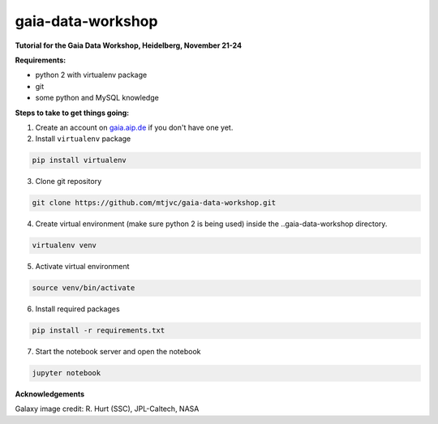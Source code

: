 gaia-data-workshop
==================

**Tutorial for the Gaia Data Workshop, Heidelberg, November 21-24**

**Requirements:**

- python 2 with virtualenv package
- git
- some python and MySQL knowledge

**Steps to take to get things going:**

1. Create an account on `gaia.aip.de <https://gaia.aip.de/>`_ if you don't have one yet.

2. Install ``virtualenv`` package

.. code-block:: bash
    
    pip install virtualenv

3. Clone git repository

.. code-block:: bash

    git clone https://github.com/mtjvc/gaia-data-workshop.git

4. Create virtual environment (make sure python 2 is being used) inside
   the ..gaia-data-workshop directory.

.. code-block:: bash

    virtualenv venv

5. Activate virtual environment 

.. code-block:: bash

    source venv/bin/activate

6. Install required packages

.. code-block:: bash

    pip install -r requirements.txt

7. Start the notebook server and open the notebook

.. code-block:: bash

    jupyter notebook

**Acknowledgements**

Galaxy image credit: R. Hurt (SSC), JPL-Caltech, NASA




